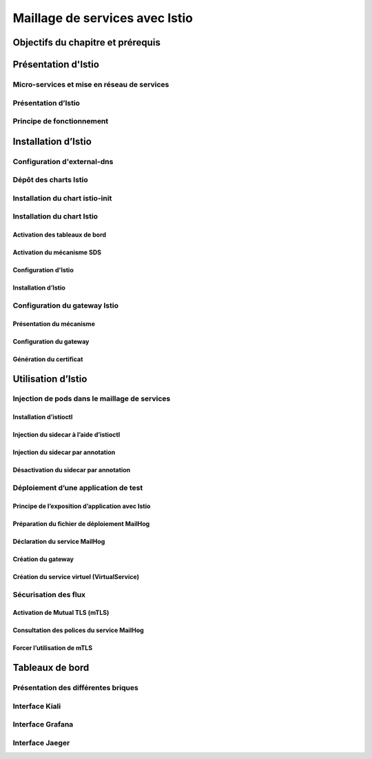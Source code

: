 Maillage de services avec Istio
+++++++++++++++++++++++++++++++

Objectifs du chapitre et prérequis
==================================

Présentation d'Istio
====================

Micro-services et mise en réseau de services
--------------------------------------------

Présentation d’Istio
--------------------

Principe de fonctionnement
--------------------------

Installation d’Istio
====================

Configuration d'external-dns
----------------------------

Dépôt des charts Istio
----------------------

Installation du chart istio-init
--------------------------------

Installation du chart Istio
---------------------------

Activation des tableaux de bord
~~~~~~~~~~~~~~~~~~~~~~~~~~~~~~~

Activation du mécanisme SDS
~~~~~~~~~~~~~~~~~~~~~~~~~~~

Configuration d'Istio
~~~~~~~~~~~~~~~~~~~~~

Installation d’Istio
~~~~~~~~~~~~~~~~~~~~

Configuration du gateway Istio
------------------------------

Présentation du mécanisme
~~~~~~~~~~~~~~~~~~~~~~~~~
Configuration du gateway
~~~~~~~~~~~~~~~~~~~~~~~~
Génération du certificat
~~~~~~~~~~~~~~~~~~~~~~~~

Utilisation d’Istio
===================
Injection de pods dans le maillage de services
----------------------------------------------

Installation d’istioctl
~~~~~~~~~~~~~~~~~~~~~~~
Injection du sidecar à l’aide d’istioctl
~~~~~~~~~~~~~~~~~~~~~~~~~~~~~~~~~~~~~~~~
Injection du sidecar par annotation
~~~~~~~~~~~~~~~~~~~~~~~~~~~~~~~~~~~
Désactivation du sidecar par annotation
~~~~~~~~~~~~~~~~~~~~~~~~~~~~~~~~~~~~~~~
Déploiement d’une application de test
-------------------------------------
Principe de l’exposition d’application avec Istio
~~~~~~~~~~~~~~~~~~~~~~~~~~~~~~~~~~~~~~~~~~~~~~~~~
Préparation du fichier de déploiement MailHog
~~~~~~~~~~~~~~~~~~~~~~~~~~~~~~~~~~~~~~~~~~~~~
Déclaration du service MailHog
~~~~~~~~~~~~~~~~~~~~~~~~~~~~~~
Création du gateway
~~~~~~~~~~~~~~~~~~~
Création du service virtuel (VirtualService)
~~~~~~~~~~~~~~~~~~~~~~~~~~~~~~~~~~~~~~~~~~~~
Sécurisation des flux
---------------------
Activation de Mutual TLS (mTLS)
~~~~~~~~~~~~~~~~~~~~~~~~~~~~~~~
Consultation des polices du service MailHog
~~~~~~~~~~~~~~~~~~~~~~~~~~~~~~~~~~~~~~~~~~~
Forcer l’utilisation de mTLS
~~~~~~~~~~~~~~~~~~~~~~~~~~~~

Tableaux de bord
================
Présentation des différentes briques
------------------------------------
Interface Kiali
---------------
Interface Grafana
-----------------
Interface Jaeger
----------------